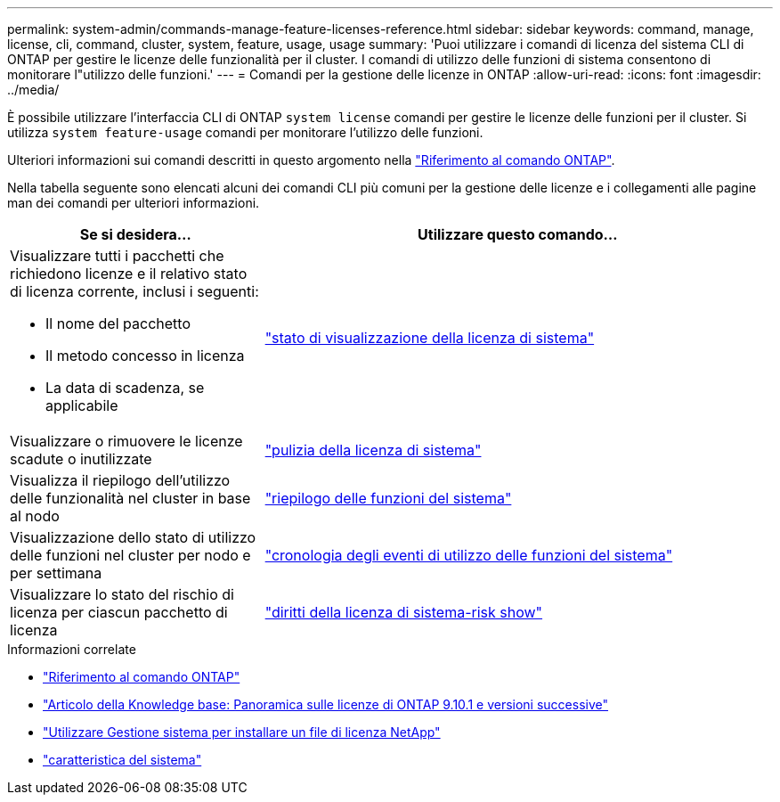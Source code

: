 ---
permalink: system-admin/commands-manage-feature-licenses-reference.html 
sidebar: sidebar 
keywords: command, manage, license, cli, command, cluster, system, feature, usage, usage 
summary: 'Puoi utilizzare i comandi di licenza del sistema CLI di ONTAP per gestire le licenze delle funzionalità per il cluster. I comandi di utilizzo delle funzioni di sistema consentono di monitorare l"utilizzo delle funzioni.' 
---
= Comandi per la gestione delle licenze in ONTAP
:allow-uri-read: 
:icons: font
:imagesdir: ../media/


[role="lead"]
È possibile utilizzare l'interfaccia CLI di ONTAP `system license` comandi per gestire le licenze delle funzioni per il cluster. Si utilizza `system feature-usage` comandi per monitorare l'utilizzo delle funzioni.

Ulteriori informazioni sui comandi descritti in questo argomento nella link:https://docs.netapp.com/us-en/ontap-cli/["Riferimento al comando ONTAP"^].

Nella tabella seguente sono elencati alcuni dei comandi CLI più comuni per la gestione delle licenze e i collegamenti alle pagine man dei comandi per ulteriori informazioni.

[cols="2,4"]
|===
| Se si desidera... | Utilizzare questo comando... 


 a| 
Visualizzare tutti i pacchetti che richiedono licenze e il relativo stato di licenza corrente, inclusi i seguenti:

* Il nome del pacchetto
* Il metodo concesso in licenza
* La data di scadenza, se applicabile

 a| 
link:https://docs.netapp.com/us-en/ontap-cli/system-license-show-status.html["stato di visualizzazione della licenza di sistema"]



 a| 
Visualizzare o rimuovere le licenze scadute o inutilizzate
 a| 
link:https://docs.netapp.com/us-en/ontap-cli/system-license-clean-up.html["pulizia della licenza di sistema"]



 a| 
Visualizza il riepilogo dell'utilizzo delle funzionalità nel cluster in base al nodo
 a| 
https://docs.netapp.com/us-en/ontap-cli/system-feature-usage-show-summary.html["riepilogo delle funzioni del sistema"]



 a| 
Visualizzazione dello stato di utilizzo delle funzioni nel cluster per nodo e per settimana
 a| 
https://docs.netapp.com/us-en/ontap-cli/system-feature-usage-show-history.html["cronologia degli eventi di utilizzo delle funzioni del sistema"]



 a| 
Visualizzare lo stato del rischio di licenza per ciascun pacchetto di licenza
 a| 
https://docs.netapp.com/us-en/ontap-cli/system-license-entitlement-risk-show.html["diritti della licenza di sistema-risk show"]

|===
.Informazioni correlate
* link:../concepts/manual-pages.html["Riferimento al comando ONTAP"]
* link:https://kb.netapp.com/onprem/ontap/os/ONTAP_9.10.1_and_later_licensing_overview["Articolo della Knowledge base: Panoramica sulle licenze di ONTAP 9.10.1 e versioni successive"^]
* link:install-license-task.html["Utilizzare Gestione sistema per installare un file di licenza NetApp"]
* link:https://docs.netapp.com/us-en/ontap-cli/search.html?q=system+feature["caratteristica del sistema"^]

